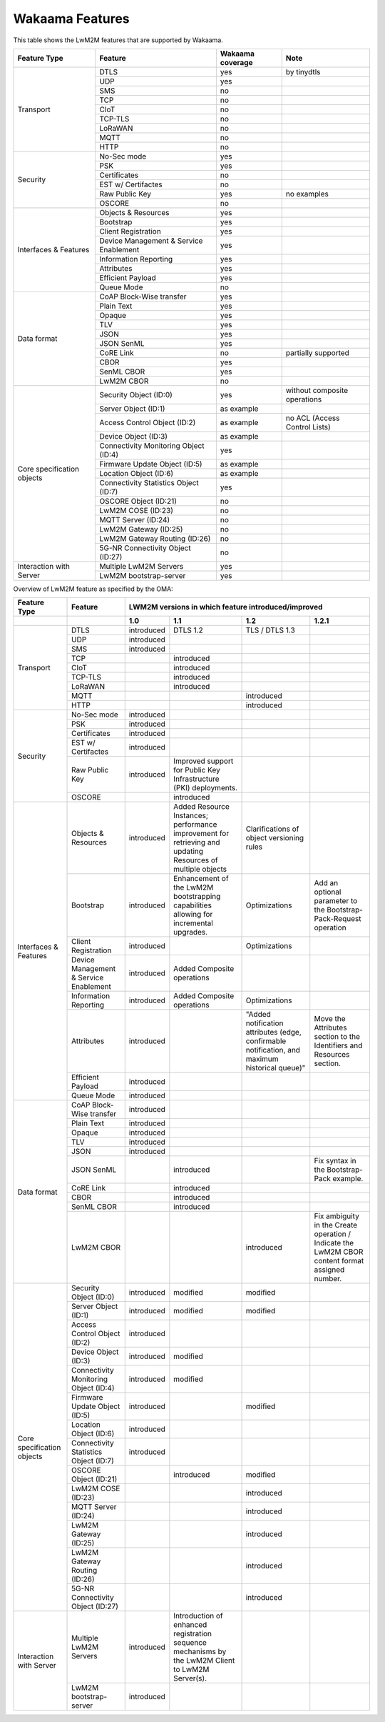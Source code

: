Wakaama Features
----------------

This table shows the LwM2M features that are supported by Wakaama.

+----------------------------+----------------------------------------+------------------+-------------------------------+
| Feature Type               | Feature                                | Wakaama coverage | Note                          |
+============================+========================================+==================+===============================+
| Transport                  | DTLS                                   | yes              | by tinydtls                   |
|                            +----------------------------------------+------------------+-------------------------------+
|                            | UDP                                    | yes              |                               |
|                            +----------------------------------------+------------------+-------------------------------+
|                            | SMS                                    | no               |                               |
|                            +----------------------------------------+------------------+-------------------------------+
|                            | TCP                                    | no               |                               |
|                            +----------------------------------------+------------------+-------------------------------+
|                            | CIoT                                   | no               |                               |
|                            +----------------------------------------+------------------+-------------------------------+
|                            | TCP-TLS                                | no               |                               |
|                            +----------------------------------------+------------------+-------------------------------+
|                            | LoRaWAN                                | no               |                               |
|                            +----------------------------------------+------------------+-------------------------------+
|                            | MQTT                                   | no               |                               |
|                            +----------------------------------------+------------------+-------------------------------+
|                            | HTTP                                   | no               |                               |
+----------------------------+----------------------------------------+------------------+-------------------------------+
| Security                   | No-Sec mode                            | yes              |                               |
|                            +----------------------------------------+------------------+-------------------------------+
|                            | PSK                                    | yes              |                               |
|                            +----------------------------------------+------------------+-------------------------------+
|                            | Certificates                           | no               |                               |
|                            +----------------------------------------+------------------+-------------------------------+
|                            | EST w/ Certifactes                     | no               |                               |
|                            +----------------------------------------+------------------+-------------------------------+
|                            | Raw Public Key                         | yes              | no examples                   |
|                            +----------------------------------------+------------------+-------------------------------+
|                            | OSCORE                                 | no               |                               |
+----------------------------+----------------------------------------+------------------+-------------------------------+
| Interfaces & Features      | Objects & Resources                    | yes              |                               |
|                            +----------------------------------------+------------------+-------------------------------+
|                            | Bootstrap                              | yes              |                               |
|                            +----------------------------------------+------------------+-------------------------------+
|                            | Client Registration                    | yes              |                               |
|                            +----------------------------------------+------------------+-------------------------------+
|                            | Device Management & Service Enablement | yes              |                               |
|                            +----------------------------------------+------------------+-------------------------------+
|                            | Information Reporting                  | yes              |                               |
|                            +----------------------------------------+------------------+-------------------------------+
|                            | Attributes                             | yes              |                               |
|                            +----------------------------------------+------------------+-------------------------------+
|                            | Efficient Payload                      | yes              |                               |
|                            +----------------------------------------+------------------+-------------------------------+
|                            | Queue Mode                             | no               |                               |
+----------------------------+----------------------------------------+------------------+-------------------------------+
| Data format                | CoAP Block-Wise transfer               | yes              |                               |
|                            +----------------------------------------+------------------+-------------------------------+
|                            | Plain Text                             | yes              |                               |
|                            +----------------------------------------+------------------+-------------------------------+
|                            | Opaque                                 | yes              |                               |
|                            +----------------------------------------+------------------+-------------------------------+
|                            | TLV                                    | yes              |                               |
|                            +----------------------------------------+------------------+-------------------------------+
|                            | JSON                                   | yes              |                               |
|                            +----------------------------------------+------------------+-------------------------------+
|                            | JSON SenML                             | yes              |                               |
|                            +----------------------------------------+------------------+-------------------------------+
|                            | CoRE Link                              | no               | partially supported           |
|                            +----------------------------------------+------------------+-------------------------------+
|                            | CBOR                                   | yes              |                               |
|                            +----------------------------------------+------------------+-------------------------------+
|                            | SenML CBOR                             | yes              |                               |
|                            +----------------------------------------+------------------+-------------------------------+
|                            | LwM2M CBOR                             | no               |                               |
+----------------------------+----------------------------------------+------------------+-------------------------------+
| Core specification objects | Security Object (ID:0)                 | yes              | without composite operations  |
|                            +----------------------------------------+------------------+-------------------------------+
|                            | Server Object (ID:1)                   | as example       |                               |
|                            +----------------------------------------+------------------+-------------------------------+
|                            | Access Control Object (ID:2)           | as example       | no ACL (Access Control Lists) |
|                            +----------------------------------------+------------------+-------------------------------+
|                            | Device Object (ID:3)                   | as example       |                               |
|                            +----------------------------------------+------------------+-------------------------------+
|                            | Connectivity Monitoring Object (ID:4)  | yes              |                               |
|                            +----------------------------------------+------------------+-------------------------------+
|                            | Firmware Update Object (ID:5)          | as example       |                               |
|                            +----------------------------------------+------------------+-------------------------------+
|                            | Location Object (ID:6)                 | as example       |                               |
|                            +----------------------------------------+------------------+-------------------------------+
|                            | Connectivity Statistics Object (ID:7)  | yes              |                               |
|                            +----------------------------------------+------------------+-------------------------------+
|                            | OSCORE Object (ID:21)                  | no               |                               |
|                            +----------------------------------------+------------------+-------------------------------+
|                            | LwM2M COSE (ID:23)                     | no               |                               |
|                            +----------------------------------------+------------------+-------------------------------+
|                            | MQTT Server (ID:24)                    | no               |                               |
|                            +----------------------------------------+------------------+-------------------------------+
|                            | LwM2M Gateway (ID:25)                  | no               |                               |
|                            +----------------------------------------+------------------+-------------------------------+
|                            | LwM2M Gateway Routing (ID:26)          | no               |                               |
|                            +----------------------------------------+------------------+-------------------------------+
|                            | 5G-NR Connectivity Object (ID:27)      | no               |                               |
+----------------------------+----------------------------------------+------------------+-------------------------------+
| Interaction with Server    | Multiple LwM2M Servers                 | yes              |                               |
|                            +----------------------------------------+------------------+-------------------------------+
|                            | LwM2M bootstrap-server                 | yes              |                               |
+----------------------------+----------------------------------------+------------------+-------------------------------+


Overview of LwM2M feature as specified by the OMA:

+----------------------------+----------------------------------------+-----------------------------------------------------+-------------------------------------------------------------------------------------------------------------+------------------------------------------------------------------------------------------------+-------------------------------------------------------------------------------------------------+
| Feature Type               | Feature                                | LWM2M versions in which feature introduced/improved                                                                                                                                                                                                                                                                                                                  |
+----------------------------+----------------------------------------+-----------------------------------------------------+-------------------------------------------------------------------------------------------------------------+------------------------------------------------------------------------------------------------+-------------------------------------------------------------------------------------------------+
|                            |                                        | 1.0                                                 | 1.1                                                                                                         | 1.2                                                                                            | 1.2.1                                                                                           |
+============================+========================================+=====================================================+=============================================================================================================+================================================================================================+=================================================================================================+
| Transport                  | DTLS                                   | introduced                                          | DTLS 1.2                                                                                                    | TLS / DTLS 1.3                                                                                 |                                                                                                 |
|                            +----------------------------------------+-----------------------------------------------------+-------------------------------------------------------------------------------------------------------------+------------------------------------------------------------------------------------------------+-------------------------------------------------------------------------------------------------+
|                            | UDP                                    | introduced                                          |                                                                                                             |                                                                                                |                                                                                                 |
|                            +----------------------------------------+-----------------------------------------------------+-------------------------------------------------------------------------------------------------------------+------------------------------------------------------------------------------------------------+-------------------------------------------------------------------------------------------------+
|                            | SMS                                    | introduced                                          |                                                                                                             |                                                                                                |                                                                                                 |
|                            +----------------------------------------+-----------------------------------------------------+-------------------------------------------------------------------------------------------------------------+------------------------------------------------------------------------------------------------+-------------------------------------------------------------------------------------------------+
|                            | TCP                                    |                                                     | introduced                                                                                                  |                                                                                                |                                                                                                 |
|                            +----------------------------------------+-----------------------------------------------------+-------------------------------------------------------------------------------------------------------------+------------------------------------------------------------------------------------------------+-------------------------------------------------------------------------------------------------+
|                            | CIoT                                   |                                                     | introduced                                                                                                  |                                                                                                |                                                                                                 |
|                            +----------------------------------------+-----------------------------------------------------+-------------------------------------------------------------------------------------------------------------+------------------------------------------------------------------------------------------------+-------------------------------------------------------------------------------------------------+
|                            | TCP-TLS                                |                                                     | introduced                                                                                                  |                                                                                                |                                                                                                 |
|                            +----------------------------------------+-----------------------------------------------------+-------------------------------------------------------------------------------------------------------------+------------------------------------------------------------------------------------------------+-------------------------------------------------------------------------------------------------+
|                            | LoRaWAN                                |                                                     | introduced                                                                                                  |                                                                                                |                                                                                                 |
|                            +----------------------------------------+-----------------------------------------------------+-------------------------------------------------------------------------------------------------------------+------------------------------------------------------------------------------------------------+-------------------------------------------------------------------------------------------------+
|                            | MQTT                                   |                                                     |                                                                                                             | introduced                                                                                     |                                                                                                 |
|                            +----------------------------------------+-----------------------------------------------------+-------------------------------------------------------------------------------------------------------------+------------------------------------------------------------------------------------------------+-------------------------------------------------------------------------------------------------+
|                            | HTTP                                   |                                                     |                                                                                                             | introduced                                                                                     |                                                                                                 |
+----------------------------+----------------------------------------+-----------------------------------------------------+-------------------------------------------------------------------------------------------------------------+------------------------------------------------------------------------------------------------+-------------------------------------------------------------------------------------------------+
| Security                   | No-Sec mode                            | introduced                                          |                                                                                                             |                                                                                                |                                                                                                 |
|                            +----------------------------------------+-----------------------------------------------------+-------------------------------------------------------------------------------------------------------------+------------------------------------------------------------------------------------------------+-------------------------------------------------------------------------------------------------+
|                            | PSK                                    | introduced                                          |                                                                                                             |                                                                                                |                                                                                                 |
|                            +----------------------------------------+-----------------------------------------------------+-------------------------------------------------------------------------------------------------------------+------------------------------------------------------------------------------------------------+-------------------------------------------------------------------------------------------------+
|                            | Certificates                           | introduced                                          |                                                                                                             |                                                                                                |                                                                                                 |
|                            +----------------------------------------+-----------------------------------------------------+-------------------------------------------------------------------------------------------------------------+------------------------------------------------------------------------------------------------+-------------------------------------------------------------------------------------------------+
|                            | EST w/ Certifactes                     | introduced                                          |                                                                                                             |                                                                                                |                                                                                                 |
|                            +----------------------------------------+-----------------------------------------------------+-------------------------------------------------------------------------------------------------------------+------------------------------------------------------------------------------------------------+-------------------------------------------------------------------------------------------------+
|                            | Raw Public Key                         | introduced                                          | Improved support for Public Key Infrastructure (PKI) deployments.                                           |                                                                                                |                                                                                                 |
|                            +----------------------------------------+-----------------------------------------------------+-------------------------------------------------------------------------------------------------------------+------------------------------------------------------------------------------------------------+-------------------------------------------------------------------------------------------------+
|                            | OSCORE                                 |                                                     | introduced                                                                                                  |                                                                                                |                                                                                                 |
+----------------------------+----------------------------------------+-----------------------------------------------------+-------------------------------------------------------------------------------------------------------------+------------------------------------------------------------------------------------------------+-------------------------------------------------------------------------------------------------+
| Interfaces & Features      | Objects & Resources                    | introduced                                          | Added Resource Instances; performance improvement for retrieving and updating Resources of multiple objects | Clarifications of object versioning rules                                                      |                                                                                                 |
|                            +----------------------------------------+-----------------------------------------------------+-------------------------------------------------------------------------------------------------------------+------------------------------------------------------------------------------------------------+-------------------------------------------------------------------------------------------------+
|                            | Bootstrap                              | introduced                                          | Enhancement of the LwM2M bootstrapping capabilities allowing for incremental upgrades.                      | Optimizations                                                                                  | Add an optional parameter to the Bootstrap-Pack-Request operation                               |
|                            +----------------------------------------+-----------------------------------------------------+-------------------------------------------------------------------------------------------------------------+------------------------------------------------------------------------------------------------+-------------------------------------------------------------------------------------------------+
|                            | Client Registration                    | introduced                                          |                                                                                                             | Optimizations                                                                                  |                                                                                                 |
|                            +----------------------------------------+-----------------------------------------------------+-------------------------------------------------------------------------------------------------------------+------------------------------------------------------------------------------------------------+-------------------------------------------------------------------------------------------------+
|                            | Device Management & Service Enablement | introduced                                          | Added Composite operations                                                                                  |                                                                                                |                                                                                                 |
|                            +----------------------------------------+-----------------------------------------------------+-------------------------------------------------------------------------------------------------------------+------------------------------------------------------------------------------------------------+-------------------------------------------------------------------------------------------------+
|                            | Information Reporting                  | introduced                                          | Added Composite operations                                                                                  | Optimizations                                                                                  |                                                                                                 |
|                            +----------------------------------------+-----------------------------------------------------+-------------------------------------------------------------------------------------------------------------+------------------------------------------------------------------------------------------------+-------------------------------------------------------------------------------------------------+
|                            | Attributes                             | introduced                                          |                                                                                                             | "Added notification attributes (edge, confirmable notification, and maximum historical queue)" | Move the Attributes section to the Identifiers and Resources section.                           |
|                            +----------------------------------------+-----------------------------------------------------+-------------------------------------------------------------------------------------------------------------+------------------------------------------------------------------------------------------------+-------------------------------------------------------------------------------------------------+
|                            | Efficient Payload                      | introduced                                          |                                                                                                             |                                                                                                |                                                                                                 |
|                            +----------------------------------------+-----------------------------------------------------+-------------------------------------------------------------------------------------------------------------+------------------------------------------------------------------------------------------------+-------------------------------------------------------------------------------------------------+
|                            | Queue Mode                             | introduced                                          |                                                                                                             |                                                                                                |                                                                                                 |
+----------------------------+----------------------------------------+-----------------------------------------------------+-------------------------------------------------------------------------------------------------------------+------------------------------------------------------------------------------------------------+-------------------------------------------------------------------------------------------------+
| Data format                | CoAP Block-Wise transfer               | introduced                                          |                                                                                                             |                                                                                                |                                                                                                 |
|                            +----------------------------------------+-----------------------------------------------------+-------------------------------------------------------------------------------------------------------------+------------------------------------------------------------------------------------------------+-------------------------------------------------------------------------------------------------+
|                            | Plain Text                             | introduced                                          |                                                                                                             |                                                                                                |                                                                                                 |
|                            +----------------------------------------+-----------------------------------------------------+-------------------------------------------------------------------------------------------------------------+------------------------------------------------------------------------------------------------+-------------------------------------------------------------------------------------------------+
|                            | Opaque                                 | introduced                                          |                                                                                                             |                                                                                                |                                                                                                 |
|                            +----------------------------------------+-----------------------------------------------------+-------------------------------------------------------------------------------------------------------------+------------------------------------------------------------------------------------------------+-------------------------------------------------------------------------------------------------+
|                            | TLV                                    | introduced                                          |                                                                                                             |                                                                                                |                                                                                                 |
|                            +----------------------------------------+-----------------------------------------------------+-------------------------------------------------------------------------------------------------------------+------------------------------------------------------------------------------------------------+-------------------------------------------------------------------------------------------------+
|                            | JSON                                   | introduced                                          |                                                                                                             |                                                                                                |                                                                                                 |
|                            +----------------------------------------+-----------------------------------------------------+-------------------------------------------------------------------------------------------------------------+------------------------------------------------------------------------------------------------+-------------------------------------------------------------------------------------------------+
|                            | JSON SenML                             |                                                     | introduced                                                                                                  |                                                                                                | Fix syntax in the Bootstrap-Pack example.                                                       |
|                            +----------------------------------------+-----------------------------------------------------+-------------------------------------------------------------------------------------------------------------+------------------------------------------------------------------------------------------------+-------------------------------------------------------------------------------------------------+
|                            | CoRE Link                              |                                                     | introduced                                                                                                  |                                                                                                |                                                                                                 |
|                            +----------------------------------------+-----------------------------------------------------+-------------------------------------------------------------------------------------------------------------+------------------------------------------------------------------------------------------------+-------------------------------------------------------------------------------------------------+
|                            | CBOR                                   |                                                     | introduced                                                                                                  |                                                                                                |                                                                                                 |
|                            +----------------------------------------+-----------------------------------------------------+-------------------------------------------------------------------------------------------------------------+------------------------------------------------------------------------------------------------+-------------------------------------------------------------------------------------------------+
|                            | SenML CBOR                             |                                                     | introduced                                                                                                  |                                                                                                |                                                                                                 |
|                            +----------------------------------------+-----------------------------------------------------+-------------------------------------------------------------------------------------------------------------+------------------------------------------------------------------------------------------------+-------------------------------------------------------------------------------------------------+
|                            | LwM2M CBOR                             |                                                     |                                                                                                             | introduced                                                                                     | Fix ambiguity in the Create operation / Indicate the LwM2M CBOR content format assigned number. |
+----------------------------+----------------------------------------+-----------------------------------------------------+-------------------------------------------------------------------------------------------------------------+------------------------------------------------------------------------------------------------+-------------------------------------------------------------------------------------------------+
| Core specification objects | Security Object (ID:0)                 | introduced                                          | modified                                                                                                    | modified                                                                                       |                                                                                                 |
|                            +----------------------------------------+-----------------------------------------------------+-------------------------------------------------------------------------------------------------------------+------------------------------------------------------------------------------------------------+-------------------------------------------------------------------------------------------------+
|                            | Server Object (ID:1)                   | introduced                                          | modified                                                                                                    | modified                                                                                       |                                                                                                 |
|                            +----------------------------------------+-----------------------------------------------------+-------------------------------------------------------------------------------------------------------------+------------------------------------------------------------------------------------------------+-------------------------------------------------------------------------------------------------+
|                            | Access Control Object (ID:2)           | introduced                                          |                                                                                                             |                                                                                                |                                                                                                 |
|                            +----------------------------------------+-----------------------------------------------------+-------------------------------------------------------------------------------------------------------------+------------------------------------------------------------------------------------------------+-------------------------------------------------------------------------------------------------+
|                            | Device Object (ID:3)                   | introduced                                          | modified                                                                                                    |                                                                                                |                                                                                                 |
|                            +----------------------------------------+-----------------------------------------------------+-------------------------------------------------------------------------------------------------------------+------------------------------------------------------------------------------------------------+-------------------------------------------------------------------------------------------------+
|                            | Connectivity Monitoring Object (ID:4)  | introduced                                          | modified                                                                                                    |                                                                                                |                                                                                                 |
|                            +----------------------------------------+-----------------------------------------------------+-------------------------------------------------------------------------------------------------------------+------------------------------------------------------------------------------------------------+-------------------------------------------------------------------------------------------------+
|                            | Firmware Update Object (ID:5)          | introduced                                          |                                                                                                             | modified                                                                                       |                                                                                                 |
|                            +----------------------------------------+-----------------------------------------------------+-------------------------------------------------------------------------------------------------------------+------------------------------------------------------------------------------------------------+-------------------------------------------------------------------------------------------------+
|                            | Location Object (ID:6)                 | introduced                                          |                                                                                                             |                                                                                                |                                                                                                 |
|                            +----------------------------------------+-----------------------------------------------------+-------------------------------------------------------------------------------------------------------------+------------------------------------------------------------------------------------------------+-------------------------------------------------------------------------------------------------+
|                            | Connectivity Statistics Object (ID:7)  | introduced                                          |                                                                                                             |                                                                                                |                                                                                                 |
|                            +----------------------------------------+-----------------------------------------------------+-------------------------------------------------------------------------------------------------------------+------------------------------------------------------------------------------------------------+-------------------------------------------------------------------------------------------------+
|                            | OSCORE Object (ID:21)                  |                                                     | introduced                                                                                                  | modified                                                                                       |                                                                                                 |
|                            +----------------------------------------+-----------------------------------------------------+-------------------------------------------------------------------------------------------------------------+------------------------------------------------------------------------------------------------+-------------------------------------------------------------------------------------------------+
|                            | LwM2M COSE (ID:23)                     |                                                     |                                                                                                             | introduced                                                                                     |                                                                                                 |
|                            +----------------------------------------+-----------------------------------------------------+-------------------------------------------------------------------------------------------------------------+------------------------------------------------------------------------------------------------+-------------------------------------------------------------------------------------------------+
|                            | MQTT Server (ID:24)                    |                                                     |                                                                                                             | introduced                                                                                     |                                                                                                 |
|                            +----------------------------------------+-----------------------------------------------------+-------------------------------------------------------------------------------------------------------------+------------------------------------------------------------------------------------------------+-------------------------------------------------------------------------------------------------+
|                            | LwM2M Gateway (ID:25)                  |                                                     |                                                                                                             | introduced                                                                                     |                                                                                                 |
|                            +----------------------------------------+-----------------------------------------------------+-------------------------------------------------------------------------------------------------------------+------------------------------------------------------------------------------------------------+-------------------------------------------------------------------------------------------------+
|                            | LwM2M Gateway Routing (ID:26)          |                                                     |                                                                                                             | introduced                                                                                     |                                                                                                 |
|                            +----------------------------------------+-----------------------------------------------------+-------------------------------------------------------------------------------------------------------------+------------------------------------------------------------------------------------------------+-------------------------------------------------------------------------------------------------+
|                            | 5G-NR Connectivity Object (ID:27)      |                                                     |                                                                                                             | introduced                                                                                     |                                                                                                 |
+----------------------------+----------------------------------------+-----------------------------------------------------+-------------------------------------------------------------------------------------------------------------+------------------------------------------------------------------------------------------------+-------------------------------------------------------------------------------------------------+
| Interaction with Server    | Multiple LwM2M Servers                 | introduced                                          | Introduction of enhanced registration sequence mechanisms by the LwM2M Client to LwM2M Server(s).           |                                                                                                |                                                                                                 |
|                            +----------------------------------------+-----------------------------------------------------+-------------------------------------------------------------------------------------------------------------+------------------------------------------------------------------------------------------------+-------------------------------------------------------------------------------------------------+
|                            | LwM2M bootstrap-server                 | introduced                                          |                                                                                                             |                                                                                                |                                                                                                 |
+----------------------------+----------------------------------------+-----------------------------------------------------+-------------------------------------------------------------------------------------------------------------+------------------------------------------------------------------------------------------------+-------------------------------------------------------------------------------------------------+
